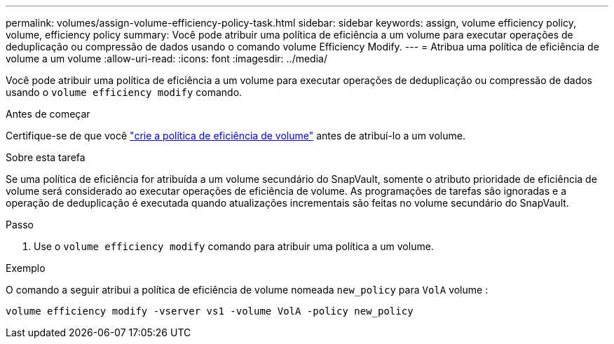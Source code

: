---
permalink: volumes/assign-volume-efficiency-policy-task.html 
sidebar: sidebar 
keywords: assign, volume efficiency policy, volume, efficiency policy 
summary: Você pode atribuir uma política de eficiência a um volume para executar operações de deduplicação ou compressão de dados usando o comando volume Efficiency Modify. 
---
= Atribua uma política de eficiência de volume a um volume
:allow-uri-read: 
:icons: font
:imagesdir: ../media/


[role="lead"]
Você pode atribuir uma política de eficiência a um volume para executar operações de deduplicação ou compressão de dados usando o `volume efficiency modify` comando.

.Antes de começar
Certifique-se de que você link:create-efficiency-policy-task.html["crie a política de eficiência de volume"] antes de atribuí-lo a um volume.

.Sobre esta tarefa
Se uma política de eficiência for atribuída a um volume secundário do SnapVault, somente o atributo prioridade de eficiência de volume será considerado ao executar operações de eficiência de volume. As programações de tarefas são ignoradas e a operação de deduplicação é executada quando atualizações incrementais são feitas no volume secundário do SnapVault.

.Passo
. Use o `volume efficiency modify` comando para atribuir uma política a um volume.


.Exemplo
O comando a seguir atribui a política de eficiência de volume nomeada `new_policy` para `VolA` volume :

`volume efficiency modify -vserver vs1 -volume VolA -policy new_policy`
